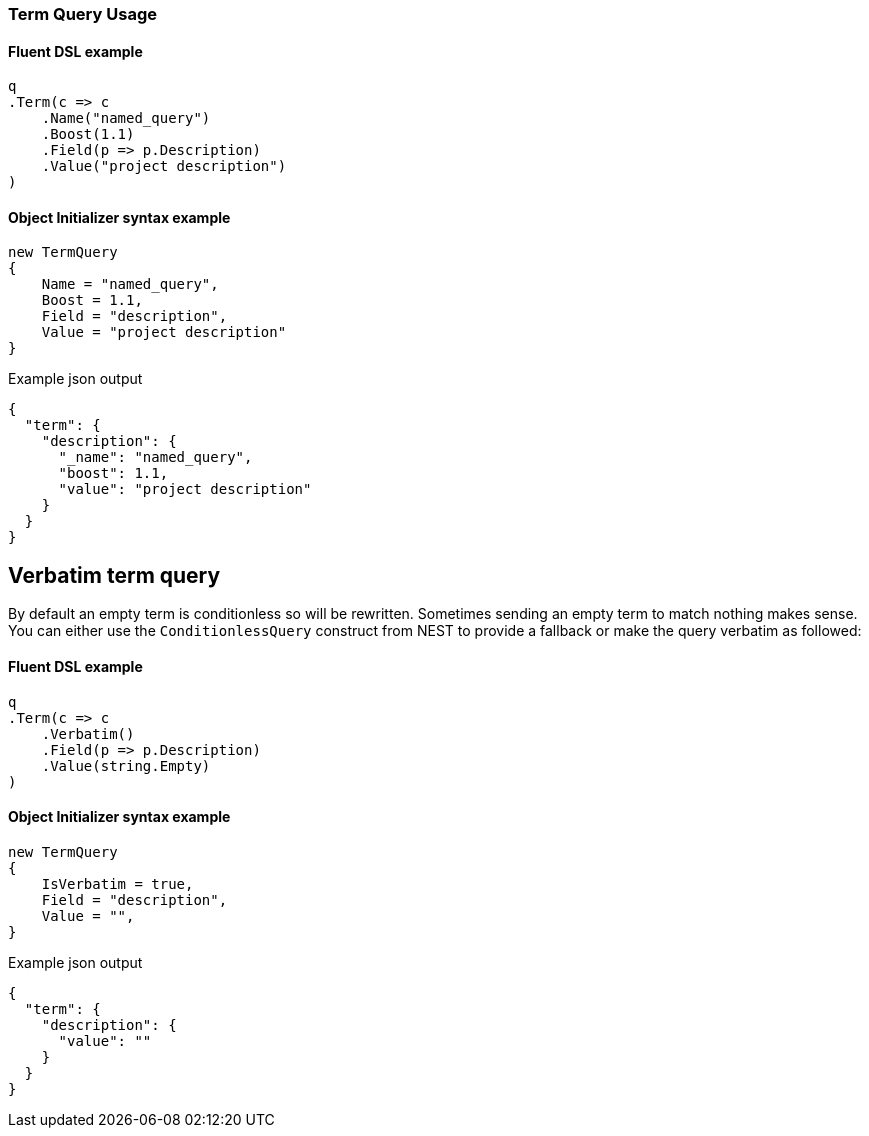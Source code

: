 :ref_current: https://www.elastic.co/guide/en/elasticsearch/reference/7.0

:github: https://github.com/elastic/elasticsearch-net

:nuget: https://www.nuget.org/packages

////
IMPORTANT NOTE
==============
This file has been generated from https://github.com/elastic/elasticsearch-net/tree/7.x/src/Tests/Tests/QueryDsl/TermLevel/Term/TermQueryUsageTests.cs. 
If you wish to submit a PR for any spelling mistakes, typos or grammatical errors for this file,
please modify the original csharp file found at the link and submit the PR with that change. Thanks!
////

[[term-query-usage]]
=== Term Query Usage

==== Fluent DSL example

[source,csharp]
----
q
.Term(c => c
    .Name("named_query")
    .Boost(1.1)
    .Field(p => p.Description)
    .Value("project description")
)
----

==== Object Initializer syntax example

[source,csharp]
----
new TermQuery
{
    Name = "named_query",
    Boost = 1.1,
    Field = "description",
    Value = "project description"
}
----

[source,javascript]
.Example json output
----
{
  "term": {
    "description": {
      "_name": "named_query",
      "boost": 1.1,
      "value": "project description"
    }
  }
}
----

[float]
== Verbatim term query

By default an empty term is conditionless so will be rewritten. Sometimes sending an empty term to
match nothing makes sense. You can either use the `ConditionlessQuery` construct from NEST to provide a fallback or make the
query verbatim as followed:

==== Fluent DSL example

[source,csharp]
----
q
.Term(c => c
    .Verbatim()
    .Field(p => p.Description)
    .Value(string.Empty)
)
----

==== Object Initializer syntax example

[source,csharp]
----
new TermQuery
{
    IsVerbatim = true,
    Field = "description",
    Value = "",
}
----

[source,javascript]
.Example json output
----
{
  "term": {
    "description": {
      "value": ""
    }
  }
}
----

